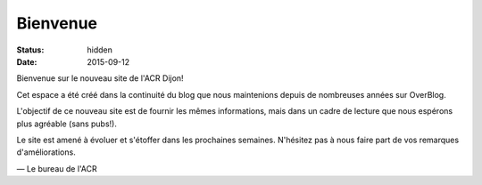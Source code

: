 Bienvenue
=========

:status: hidden
:date: 2015-09-12

Bienvenue sur le nouveau site de l'ACR Dijon!

Cet espace a été créé dans la continuité du blog que nous maintenions depuis de nombreuses
années sur OverBlog.

L'objectif de ce nouveau site est de fournir les mêmes informations, mais dans un cadre
de lecture que nous espérons plus agréable (sans pubs!).

Le site est amené à évoluer et s'étoffer dans les prochaines semaines. N'hésitez pas
à nous faire part de vos remarques d'améliorations.

— Le bureau de l'ACR
